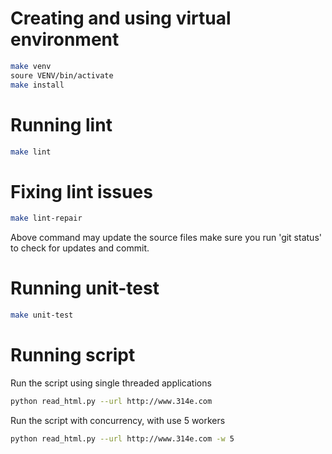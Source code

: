 * Creating and using virtual environment
#+begin_src bash
make venv
soure VENV/bin/activate
make install
#+end_src


* Running lint

#+begin_src bash
make lint
#+end_src


* Fixing lint issues

#+begin_src bash
make lint-repair
#+end_src

Above command may update the source files make sure you run 'git
status' to check for updates and commit.

* Running unit-test

#+begin_src bash
make unit-test
#+end_src

* Running script

Run the script using single threaded applications

  #+begin_src bash
python read_html.py --url http://www.314e.com
  #+end_src

Run the script with concurrency, with use 5 workers

  #+begin_src bash
python read_html.py --url http://www.314e.com -w 5
  #+end_src
